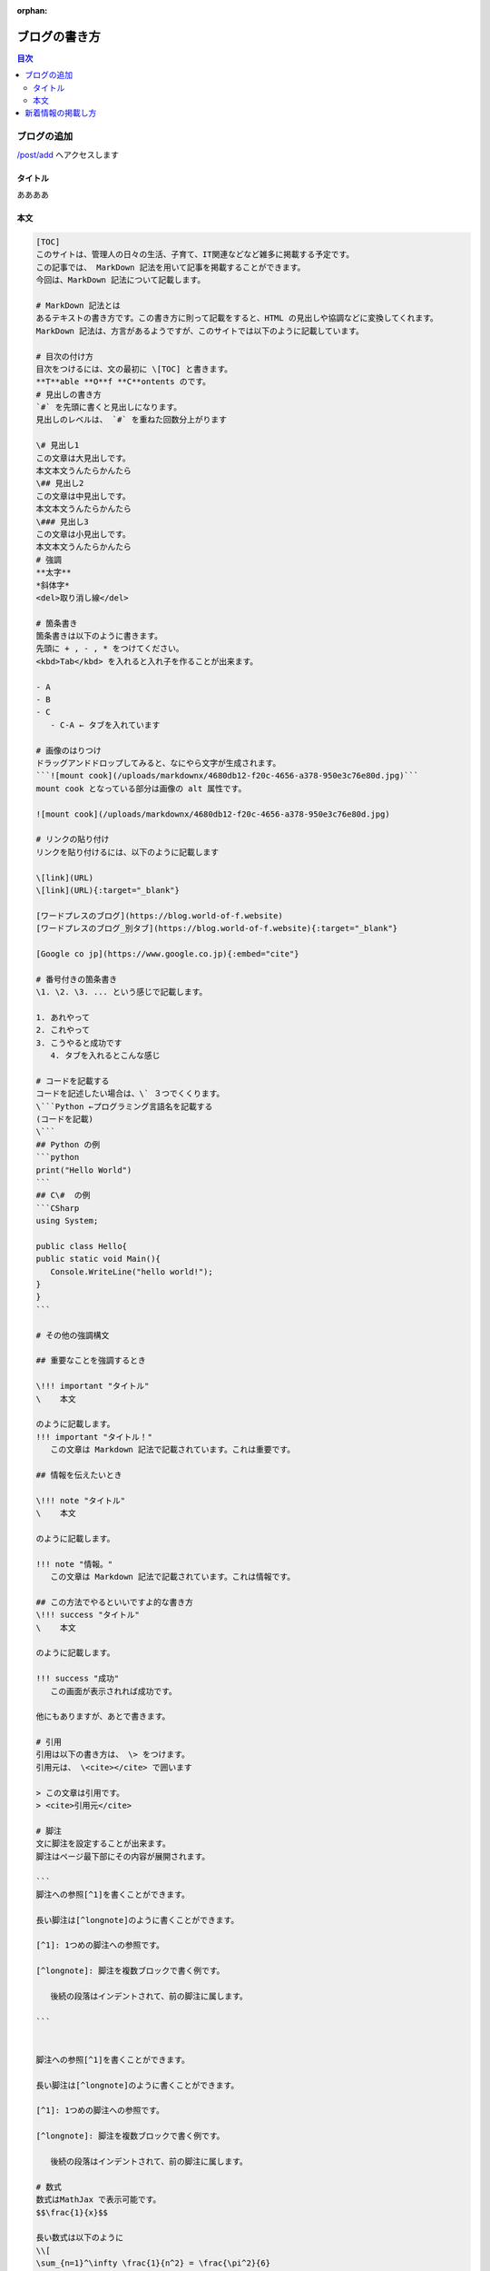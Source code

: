:orphan:

.. title:: ブログの書き方

======================================
ブログの書き方
======================================

.. contents:: 目次
   :depth: 2
   :class: this-will-duplicate-information-and-it-is-still-useful-here
   :local:
   
ブログの追加
=====================
`</post/add>`_ へアクセスします

タイトル
--------------------
ああああ

本文
---------------

.. code-block:: md

   [TOC]
   このサイトは、管理人の日々の生活、子育て、IT関連などなど雑多に掲載する予定です。
   この記事では、 MarkDown 記法を用いて記事を掲載することができます。
   今回は、MarkDown 記法について記載します。

   # MarkDown 記法とは
   あるテキストの書き方です。この書き方に則って記載をすると、HTML の見出しや協調などに変換してくれます。
   MarkDown 記法は、方言があるようですが、このサイトでは以下のように記載しています。

   # 目次の付け方
   目次をつけるには、文の最初に \[TOC] と書きます。
   **T**able **O**f **C**ontents のです。
   # 見出しの書き方
   `#` を先頭に書くと見出しになります。
   見出しのレベルは、 `#` を重ねた回数分上がります

   \# 見出し1
   この文章は大見出しです。
   本文本文うんたらかんたら
   \## 見出し2
   この文章は中見出しです。
   本文本文うんたらかんたら
   \### 見出し3
   この文章は小見出しです。
   本文本文うんたらかんたら
   # 強調
   **太字**
   *斜体字*
   <del>取り消し線</del>

   # 箇条書き
   箇条書きは以下のように書きます。
   先頭に + , - , * をつけてください。
   <kbd>Tab</kbd> を入れると入れ子を作ることが出来ます。

   - A
   - B
   - C
      - C-A ← タブを入れています

   # 画像のはりつけ
   ドラッグアンドドロップしてみると、なにやら文字が生成されます。
   ```![mount cook](/uploads/markdownx/4680db12-f20c-4656-a378-950e3c76e80d.jpg)```
   mount cook となっている部分は画像の alt 属性です。

   ![mount cook](/uploads/markdownx/4680db12-f20c-4656-a378-950e3c76e80d.jpg)

   # リンクの貼り付け
   リンクを貼り付けるには、以下のように記載します

   \[link](URL)
   \[link](URL){:target="_blank"}

   [ワードプレスのブログ](https://blog.world-of-f.website)
   [ワードプレスのブログ_別タブ](https://blog.world-of-f.website){:target="_blank"}

   [Google co jp](https://www.google.co.jp){:embed="cite"}

   # 番号付きの箇条書き
   \1. \2. \3. ... という感じで記載します。

   1. あれやって
   2. これやって
   3. こうやると成功です
      4. タブを入れるとこんな感じ		

   # コードを記載する
   コードを記述したい場合は、\` ３つでくくります。
   \```Python ←プログラミング言語名を記載する
   (コードを記載)
   \```
   ## Python の例
   ```python
   print("Hello World")
   ```
   ## C\#  の例
   ```CSharp
   using System;

   public class Hello{
   public static void Main(){
      Console.WriteLine("hello world!");
   }
   }
   ```

   # その他の強調構文

   ## 重要なことを強調するとき

   \!!! important "タイトル"
   \    本文

   のように記載します。
   !!! important "タイトル！"
      この文章は Markdown 記法で記載されています。これは重要です。

   ## 情報を伝えたいとき

   \!!! note "タイトル"
   \    本文

   のように記載します。

   !!! note "情報。"
      この文章は Markdown 記法で記載されています。これは情報です。

   ## この方法でやるといいですよ的な書き方
   \!!! success "タイトル"
   \    本文

   のように記載します。

   !!! success "成功"
      この画面が表示されれば成功です。

   他にもありますが、あとで書きます。

   # 引用
   引用は以下の書き方は、 \> をつけます。
   引用元は、 \<cite></cite> で囲います

   > この文章は引用です。
   > <cite>引用元</cite>

   # 脚注
   文に脚注を設定することが出来ます。
   脚注はページ最下部にその内容が展開されます。

   ```
   脚注への参照[^1]を書くことができます。

   長い脚注は[^longnote]のように書くことができます。

   [^1]: 1つめの脚注への参照です。

   [^longnote]: 脚注を複数ブロックで書く例です。

      後続の段落はインデントされて、前の脚注に属します。

   ```


   脚注への参照[^1]を書くことができます。

   長い脚注は[^longnote]のように書くことができます。

   [^1]: 1つめの脚注への参照です。

   [^longnote]: 脚注を複数ブロックで書く例です。

      後続の段落はインデントされて、前の脚注に属します。

   # 数式
   数式はMathJax で表示可能です。
   $$\frac{1}{x}$$

   長い数式は以下のように
   \\[
   \sum_{n=1}^\infty \frac{1}{n^2} = \frac{\pi^2}{6}
   \\]

   また以下のように
   \\[
   \frac{\pi}{2} =
   \left( \int_{0}^{\infty} \frac{\sin x}{\sqrt{x}} dx \right)^2 =
   \sum_{k=0}^{\infty} \frac{(2k)!}{2^{2k}(k!)^2} \frac{1}{2k+1} =
   \prod_{k=1}^{\infty} \frac{4k^2}{4k^2 - 1}
   \\]

   ## 上付き、下付き添字の表示
   上付き、下付き添字は、設定できます。
   上付き添字は \<sup></sup> でくくる
   下付き添字は \<sup></sup> でくくる 

   H<sub>2</sub>O

   2<sup>10</sup> = 1024

   ## id属性やclass属性などの属性を指定する
   マニアックな例です。
   id class 属性などなどを指定することが出来ます
   \Le Site
   \{ .main .shine #the-site lang=fr}

   Le Site
   { .main .shine #the-site lang=fr}

   ... 見た目は変化ないです

   # Mark
   <mark>ここ</mark>をマークします
   # 定義リスト
   <dl>
   <!-- 複数のdd -->
   <dt>みかん</dt>
   <dd>オレンジ色。</dd>
   <dd>甘酸っぱい。</dd>
   <!-- 複数のdt -->
   <dt>りんご</dt>
   <dt>アップル</dt>
   <dd>赤くて甘い。</dd>
   </dl>

   # Google Map
   埋め込んでみる
   <iframe src="https://www.google.com/maps/embed?pb=!1m18!1m12!1m3!1d26072.101969192616!2d139.06965655623608!3d35.23105273310026!2m3!1f0!2f0!3f0!3m2!1i1024!2i768!4f13.1!3m3!1m2!1s0x6019a3a960cd05c9%3A0xe485ffffbe1c9220!2z44CSMjUwLTAzMTEg56We5aWI5bed55yM6Laz5p-E5LiL6YOh566x5qC555S65rmv5pys!5e0!3m2!1sja!2sjp!4v1614091621735!5m2!1sja!2sjp" width="100%" height="250" style="border:0;" allowfullscreen="" loading="lazy"></iframe>

   # twitter
   埋め込んで見る
   <blockquote class="twitter-tweet"><p lang="ja" dir="ltr">家のパソコンUbuntu入れて、vscode入れたらめっちゃ快適。</p>&mdash; HLKN（はるけんのKEN　です） (@brv_HK) <a href="https://twitter.com/brv_HK/status/1198932085882273793?ref_src=twsrc%5Etfw">November 25, 2019</a></blockquote> <script async src="https://platform.twitter.com/widgets.js" charset="utf-8"></script>


新着情報の掲載し方
====================
ああああ